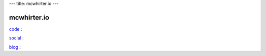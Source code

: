 ---
title: mcwhirter.io
---

.. image:: images/mcwhirter.io.png

============
mcwhirter.io
============

code_ :

social_ :

blog_ :

.. _code: https://code.mcwhirter.io
.. _social: https://social.mcwhirter.io
.. _blog: https://mcwhirter.com.au
